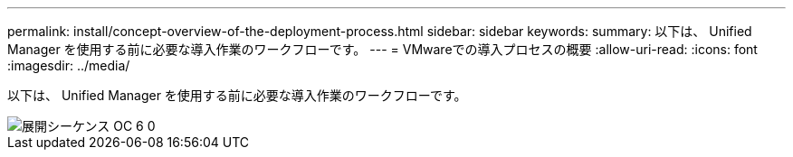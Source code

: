 ---
permalink: install/concept-overview-of-the-deployment-process.html 
sidebar: sidebar 
keywords:  
summary: 以下は、 Unified Manager を使用する前に必要な導入作業のワークフローです。 
---
= VMwareでの導入プロセスの概要
:allow-uri-read: 
:icons: font
:imagesdir: ../media/


[role="lead"]
以下は、 Unified Manager を使用する前に必要な導入作業のワークフローです。

image::../media/deployment-sequence-oc-6-0.gif[展開シーケンス OC 6 0]
